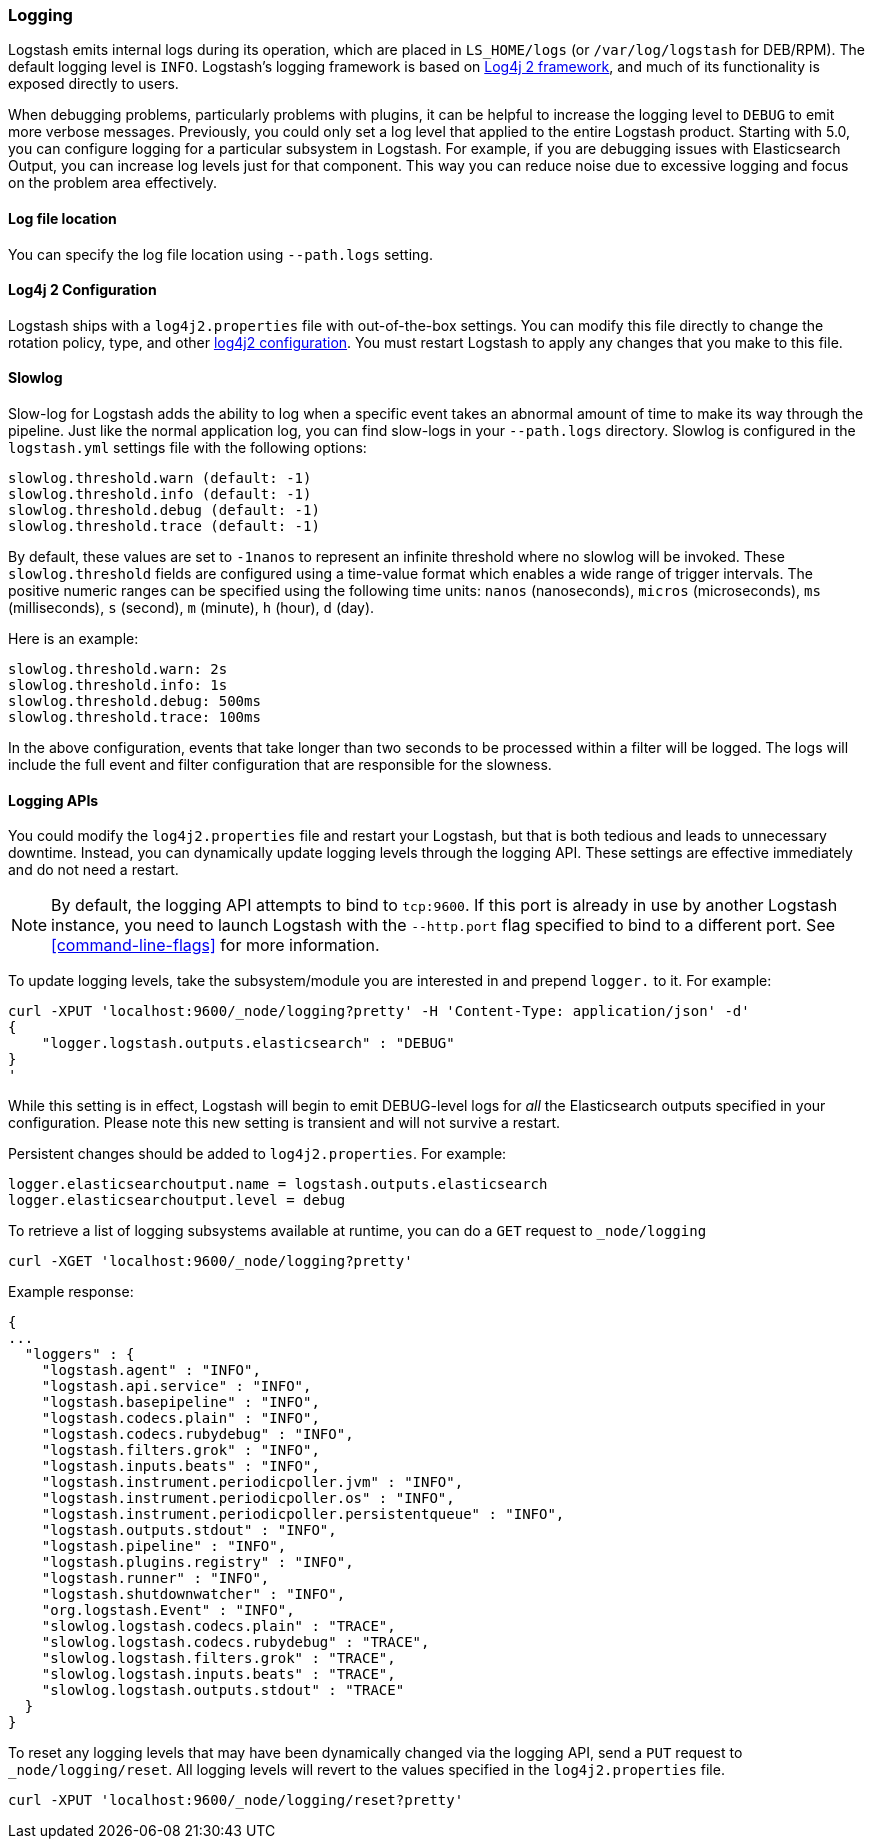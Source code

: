 [[logging]]
=== Logging

Logstash emits internal logs during its operation, which are placed in `LS_HOME/logs` (or `/var/log/logstash` for
DEB/RPM). The default logging level is `INFO`. Logstash's logging framework is based on
http://logging.apache.org/log4j/2.x/[Log4j 2 framework], and much of its functionality is exposed directly to users.

When debugging problems, particularly problems with plugins, it can be helpful to increase the logging level to `DEBUG` 
to emit more verbose messages. Previously, you could only set a log level that applied to the entire Logstash product. 
Starting with 5.0, you can configure logging for a particular subsystem in Logstash. For example, if you are 
debugging issues with Elasticsearch Output, you can increase log levels just for that component. This way 
you can reduce noise due to excessive logging and focus on the problem area effectively.

==== Log file location

You can specify the log file location using `--path.logs` setting.

==== Log4j 2 Configuration

Logstash ships with a `log4j2.properties` file with out-of-the-box settings. You  can modify this file directly to change the 
rotation policy, type, and other https://logging.apache.org/log4j/2.x/manual/configuration.html#Loggers[log4j2 configuration]. 
You must restart Logstash to apply any changes that you make to this file.

==== Slowlog

Slow-log for Logstash adds the ability to log when a specific event takes an abnormal amount of time to make its way
through the pipeline. Just like the normal application log, you can find slow-logs in your `--path.logs` directory.
Slowlog is configured in the `logstash.yml` settings file with the following options:

[source,yaml]
------------------------------
slowlog.threshold.warn (default: -1)
slowlog.threshold.info (default: -1)
slowlog.threshold.debug (default: -1)
slowlog.threshold.trace (default: -1)
------------------------------

By default, these values are set to `-1nanos` to represent an infinite threshold where no slowlog will be invoked. These `slowlog.threshold`
fields are configured using a time-value format which enables a wide range of trigger intervals. The positive numeric ranges
can be specified using the following time units: `nanos` (nanoseconds), `micros` (microseconds), `ms` (milliseconds), `s` (second), `m` (minute),
`h` (hour), `d` (day).

Here is an example:

[source,yaml]
------------------------------
slowlog.threshold.warn: 2s
slowlog.threshold.info: 1s
slowlog.threshold.debug: 500ms
slowlog.threshold.trace: 100ms
------------------------------

In the above configuration, events that take longer than two seconds to be processed within a filter will be logged.
The logs will include the full event and filter configuration that are responsible for the slowness.

==== Logging APIs

You could modify the `log4j2.properties` file and restart your Logstash, but that is both tedious and leads to unnecessary 
downtime. Instead, you can dynamically update logging levels through the logging API. These settings are effective 
immediately and do not need a restart.

NOTE: By default, the logging API attempts to bind to `tcp:9600`. If this port is already in use by another Logstash
instance, you need to launch Logstash with the `--http.port` flag specified to bind to a different port. See
<<command-line-flags>> for more information.

To update logging levels, take the subsystem/module you are interested in and prepend 
`logger.` to it. For example:

[source,js]
--------------------------------------------------
curl -XPUT 'localhost:9600/_node/logging?pretty' -H 'Content-Type: application/json' -d'
{
    "logger.logstash.outputs.elasticsearch" : "DEBUG"
}
'
--------------------------------------------------

While this setting is in effect, Logstash will begin to emit DEBUG-level logs for __all__ the Elasticsearch outputs 
specified in your configuration. Please note this new setting is transient and will not survive a restart.

Persistent changes should be added to `log4j2.properties`. For example:

[source,yaml]
--------------------------------------------------
logger.elasticsearchoutput.name = logstash.outputs.elasticsearch
logger.elasticsearchoutput.level = debug
--------------------------------------------------

To retrieve a list of logging subsystems available at runtime, you can do a `GET` request to `_node/logging`

[source,js]
--------------------------------------------------
curl -XGET 'localhost:9600/_node/logging?pretty'
--------------------------------------------------

Example response:

["source","js"]
--------------------------------------------------
{
...
  "loggers" : {
    "logstash.agent" : "INFO",
    "logstash.api.service" : "INFO",
    "logstash.basepipeline" : "INFO",
    "logstash.codecs.plain" : "INFO",
    "logstash.codecs.rubydebug" : "INFO",
    "logstash.filters.grok" : "INFO",
    "logstash.inputs.beats" : "INFO",
    "logstash.instrument.periodicpoller.jvm" : "INFO",
    "logstash.instrument.periodicpoller.os" : "INFO",
    "logstash.instrument.periodicpoller.persistentqueue" : "INFO",
    "logstash.outputs.stdout" : "INFO",
    "logstash.pipeline" : "INFO",
    "logstash.plugins.registry" : "INFO",
    "logstash.runner" : "INFO",
    "logstash.shutdownwatcher" : "INFO",
    "org.logstash.Event" : "INFO",
    "slowlog.logstash.codecs.plain" : "TRACE",
    "slowlog.logstash.codecs.rubydebug" : "TRACE",
    "slowlog.logstash.filters.grok" : "TRACE",
    "slowlog.logstash.inputs.beats" : "TRACE",
    "slowlog.logstash.outputs.stdout" : "TRACE"
  }
}
--------------------------------------------------

To reset any logging levels that may have been dynamically changed via the logging API, send a `PUT` request to
`_node/logging/reset`. All logging levels will revert to the values specified in the `log4j2.properties` file.

[source,js]
--------------------------------------------------
curl -XPUT 'localhost:9600/_node/logging/reset?pretty'
--------------------------------------------------
